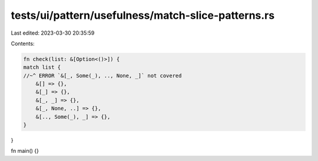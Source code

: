 tests/ui/pattern/usefulness/match-slice-patterns.rs
===================================================

Last edited: 2023-03-30 20:35:59

Contents:

.. code-block:: rs

    fn check(list: &[Option<()>]) {
    match list {
    //~^ ERROR `&[_, Some(_), .., None, _]` not covered
        &[] => {},
        &[_] => {},
        &[_, _] => {},
        &[_, None, ..] => {},
        &[.., Some(_), _] => {},
    }
}

fn main() {}


